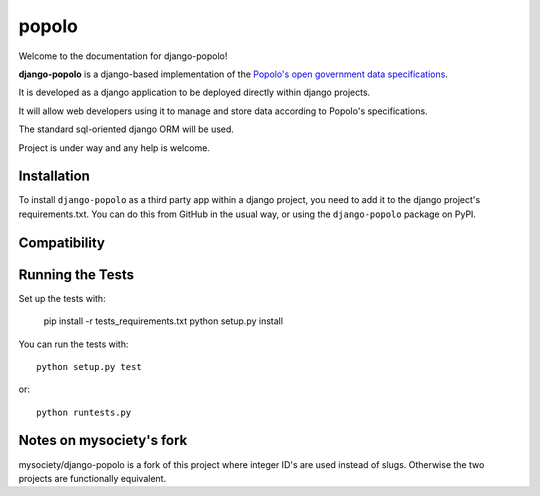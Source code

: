 popolo
========================


.. image:: https://travis-ci.org/openpolis/django-popolo.svg?branch=master
  :target: https://travis-ci.org/openpolis/django-popolo

.. image:: https://coveralls.io/repos/openpolis/django-popolo/badge.svg?branch=master&service=github
  :target: https://coveralls.io/github/openpolis/django-popolo?branch=master


Welcome to the documentation for django-popolo!


**django-popolo** is a django-based implementation of the
`Popolo's open government data specifications <http://popoloproject.com/>`_.

It is developed as a django application to be deployed directly within django projects.

It will allow web developers using it to manage and store data according to Popolo's specifications.

The standard sql-oriented django ORM will be used.

Project is under way and any help is welcome.


Installation
------------
To install ``django-popolo`` as a third party app within a django project,
you need to add it to the django project's requirements.txt.
You can do this from GitHub in the usual way, or using the
``django-popolo`` package on PyPI.


Compatibility
-------------


Running the Tests
-----------------

Set up the tests with:

    pip install -r tests_requirements.txt
    python setup.py install

You can run the tests with::

    python setup.py test

or::

    python runtests.py

Notes on mysociety's fork
-------------------------
mysociety/django-popolo is a fork of this project where integer ID's are used
instead of slugs. Otherwise the two projects are functionally equivalent.

